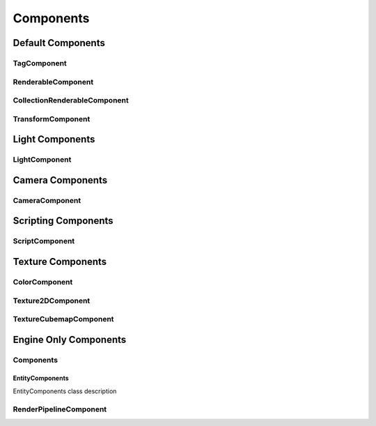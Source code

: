 .. _ecs_Components:

Components
==========

.. _ecs_DefaultComponents:

Default Components
------------------

.. _class_TagComponent:

TagComponent
~~~~~~~~~~~~

.. _class_RenderableComponent:

RenderableComponent
~~~~~~~~~~~~~~~~~~~

.. _class_CollectionRenderableComponent:

CollectionRenderableComponent
~~~~~~~~~~~~~~~~~~~~~~~~~~~~~

.. _class_TransformComponent:

TransformComponent
~~~~~~~~~~~~~~~~~~

.. _ecs_LightComponents:

Light Components
----------------

.. _class_LightComponent:

LightComponent
~~~~~~~~~~~~~~

.. _ecs_CameraComponents:

Camera Components
-----------------

.. _class_CameraComponent:

CameraComponent
~~~~~~~~~~~~~~~

.. _ecs_ScriptingComponents:

Scripting Components
--------------------

.. _class_ScriptComponent:

ScriptComponent
~~~~~~~~~~~~~~~

.. _ecs_TextureComponents:

Texture Components
------------------

.. _class_ColorComponent:

ColorComponent
~~~~~~~~~~~~~~

.. _class_Texture2DComponent:

Texture2DComponent
~~~~~~~~~~~~~~~~~~

.. _class_TextureCubemapComponent:

TextureCubemapComponent
~~~~~~~~~~~~~~~~~~~~~~~

.. _ecs_EngineOnlyComponent:

Engine Only Components
----------------------

.. _class_Components:

Components
~~~~~~~~~~

.. _class_EntityComponents:

EntityComponents
````````````````

EntityComponents class description

.. _class_RenderPipelineComponent:

RenderPipelineComponent
~~~~~~~~~~~~~~~~~~~~~~~